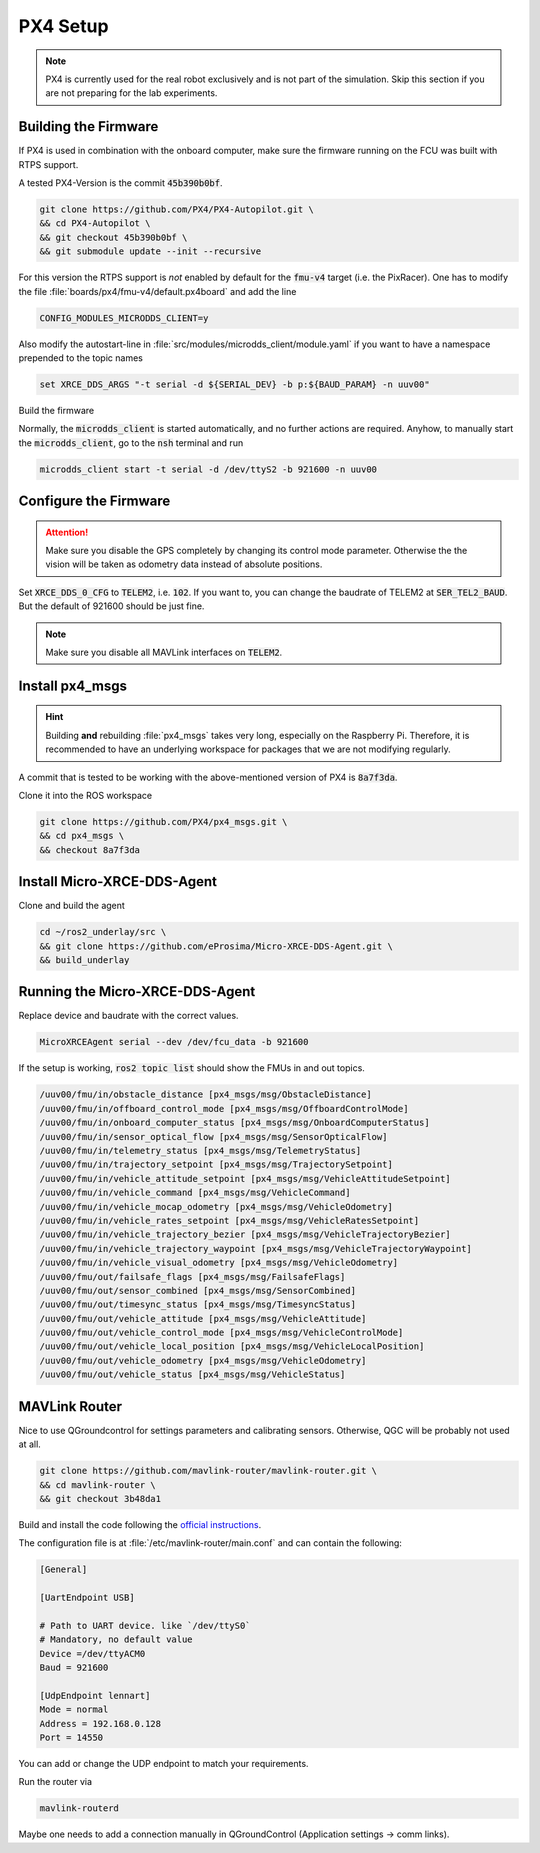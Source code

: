 PX4 Setup
#########

.. note:: PX4 is currently used for the real robot exclusively and is not part of the simulation. Skip this section if you are not preparing for the lab experiments.

Building the Firmware
=====================

If PX4 is used in combination with the onboard computer, make sure the firmware running on the FCU was built with RTPS support.

A tested PX4-Version is the commit :code:`45b390b0bf`.

.. code-block:: sh

   git clone https://github.com/PX4/PX4-Autopilot.git \
   && cd PX4-Autopilot \
   && git checkout 45b390b0bf \
   && git submodule update --init --recursive

For this version the RTPS support is *not* enabled by default for the :code:`fmu-v4` target (i.e. the PixRacer). One has to modify the file :file:`boards/px4/fmu-v4/default.px4board` and add the line

.. code-block:: sh

   CONFIG_MODULES_MICRODDS_CLIENT=y


Also modify the autostart-line in :file:`src/modules/microdds_client/module.yaml` if you want to have a namespace prepended to the topic names

.. code-block:: sh

   set XRCE_DDS_ARGS "-t serial -d ${SERIAL_DEV} -b p:${BAUD_PARAM} -n uuv00"

Build the firmware

.. tabs::

   .. code-tab:: sh PixRacer

      make px4_fmu-v4
   
   .. code-tab:: sh PixHawk 6C

      make px4_fmu-v6c

Normally, the :code:`microdds_client` is started automatically, and no further actions are required. Anyhow, to manually start the :code:`microdds_client`, go to the :code:`nsh` terminal and run

.. code-block:: sh

   microdds_client start -t serial -d /dev/ttyS2 -b 921600 -n uuv00


Configure the Firmware
======================

.. attention:: Make sure you disable the GPS completely by changing its control mode parameter. Otherwise the the vision will be taken as odometry data instead of absolute positions.

Set :code:`XRCE_DDS_0_CFG` to :code:`TELEM2`, i.e. :code:`102`. If you want to, you can change the baudrate of TELEM2 at :code:`SER_TEL2_BAUD`. But the default of 921600 should be just fine.

.. note:: Make sure you disable all MAVLink interfaces on :code:`TELEM2`.


Install px4_msgs
================

.. hint:: Building **and** rebuilding :file:`px4_msgs` takes very long, especially on the Raspberry Pi. Therefore, it is recommended to have an underlying workspace for packages that we are not modifying regularly.


A commit that is tested to be working with the above-mentioned version of PX4 is :code:`8a7f3da`.

Clone it into the ROS workspace

.. code-block:: sh

   git clone https://github.com/PX4/px4_msgs.git \
   && cd px4_msgs \
   && checkout 8a7f3da

Install Micro-XRCE-DDS-Agent
============================

Clone and build the agent

.. code-block:: sh

   cd ~/ros2_underlay/src \
   && git clone https://github.com/eProsima/Micro-XRCE-DDS-Agent.git \
   && build_underlay

Running the Micro-XRCE-DDS-Agent
================================

Replace device and baudrate with the correct values.

.. code-block:: sh

   MicroXRCEAgent serial --dev /dev/fcu_data -b 921600

If the setup is working, :code:`ros2 topic list` should show the FMUs in and out topics.

.. code-block:: sh

   /uuv00/fmu/in/obstacle_distance [px4_msgs/msg/ObstacleDistance]
   /uuv00/fmu/in/offboard_control_mode [px4_msgs/msg/OffboardControlMode]
   /uuv00/fmu/in/onboard_computer_status [px4_msgs/msg/OnboardComputerStatus]
   /uuv00/fmu/in/sensor_optical_flow [px4_msgs/msg/SensorOpticalFlow]
   /uuv00/fmu/in/telemetry_status [px4_msgs/msg/TelemetryStatus]
   /uuv00/fmu/in/trajectory_setpoint [px4_msgs/msg/TrajectorySetpoint]
   /uuv00/fmu/in/vehicle_attitude_setpoint [px4_msgs/msg/VehicleAttitudeSetpoint]
   /uuv00/fmu/in/vehicle_command [px4_msgs/msg/VehicleCommand]
   /uuv00/fmu/in/vehicle_mocap_odometry [px4_msgs/msg/VehicleOdometry]
   /uuv00/fmu/in/vehicle_rates_setpoint [px4_msgs/msg/VehicleRatesSetpoint]
   /uuv00/fmu/in/vehicle_trajectory_bezier [px4_msgs/msg/VehicleTrajectoryBezier]
   /uuv00/fmu/in/vehicle_trajectory_waypoint [px4_msgs/msg/VehicleTrajectoryWaypoint]
   /uuv00/fmu/in/vehicle_visual_odometry [px4_msgs/msg/VehicleOdometry]
   /uuv00/fmu/out/failsafe_flags [px4_msgs/msg/FailsafeFlags]
   /uuv00/fmu/out/sensor_combined [px4_msgs/msg/SensorCombined]
   /uuv00/fmu/out/timesync_status [px4_msgs/msg/TimesyncStatus]
   /uuv00/fmu/out/vehicle_attitude [px4_msgs/msg/VehicleAttitude]
   /uuv00/fmu/out/vehicle_control_mode [px4_msgs/msg/VehicleControlMode]
   /uuv00/fmu/out/vehicle_local_position [px4_msgs/msg/VehicleLocalPosition]
   /uuv00/fmu/out/vehicle_odometry [px4_msgs/msg/VehicleOdometry]
   /uuv00/fmu/out/vehicle_status [px4_msgs/msg/VehicleStatus]


MAVLink Router
==============

Nice to use QGroundcontrol for settings parameters and calibrating sensors. Otherwise, QGC will be probably not used at all.

.. code-block:: sh

   git clone https://github.com/mavlink-router/mavlink-router.git \
   && cd mavlink-router \
   && git checkout 3b48da1

Build and install the code following the `official instructions <https://github.com/mavlink-router/mavlink-router>`__.


The configuration file is at :file:`/etc/mavlink-router/main.conf` and can contain the following:

.. code-block:: ini

   [General]

   [UartEndpoint USB]

   # Path to UART device. like `/dev/ttyS0`
   # Mandatory, no default value
   Device =/dev/ttyACM0
   Baud = 921600

   [UdpEndpoint lennart]
   Mode = normal
   Address = 192.168.0.128
   Port = 14550

You can add or change the UDP endpoint to match your requirements.

Run the router via

.. code-block:: sh

   mavlink-routerd

Maybe one needs to add a connection manually in QGroundControl (Application settings -> comm links).
